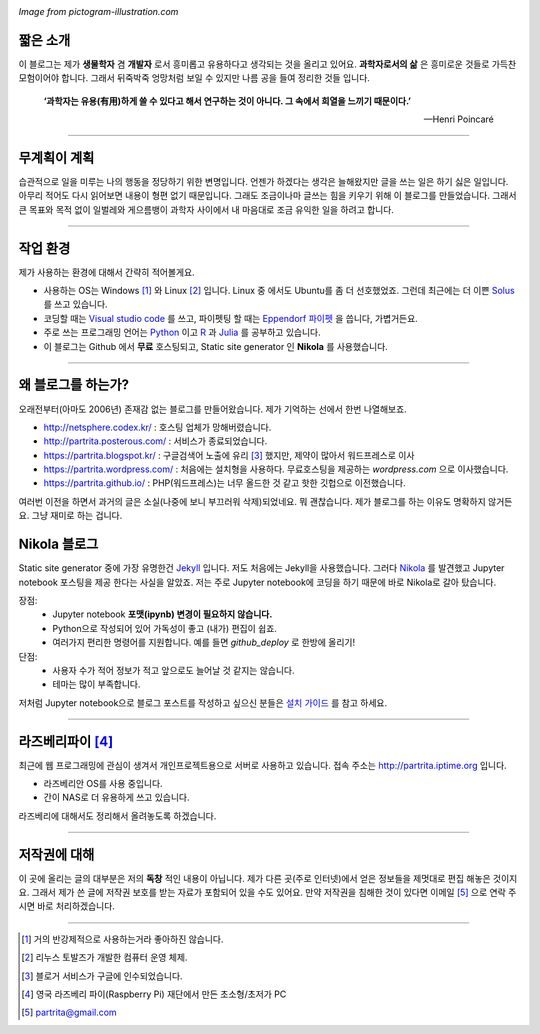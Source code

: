 .. title: About
.. slug: about
.. date: 2017-12-22 08:30:37 UTC+09:00
.. tags: 
.. category: 
.. link: 
.. description: 
.. type: text


.. image:: https://pictogram-illustration.com/material/069-pictogram-illustration.jpg
   :align: center
   :height: 280 px
   :width: 400 px

*Image from pictogram-illustration.com*


짧은 소개
-----------

이 블로그는 제가 **생물학자** 겸 **개발자** 로서 흥미롭고 유용하다고 생각되는 것을 올리고 있어요. **과학자로서의 삶** 은 흥미로운 것들로 가득찬 모험이어야 합니다. 그래서 뒤죽박죽 엉망처럼 보일 수 있지만 나름 공을 들여 정리한 것들 입니다.  
    

    **‘과학자는 유용(有用)하게 쓸 수 있다고 해서 연구하는 것이 아니다. 그 속에서 희열을 느끼기 때문이다.’** 

    -- Henri Poincaré

-------------------------------

무계획이 계획
-------------

습관적으로 일을 미루는 나의 행동을 정당하기 위한 변명입니다. 언젠가 하겠다는 생각은 늘해왔지만 글을 쓰는 일은 하기 싫은 일입니다. 아무리 적어도 다시 읽어보면 내용이 형편 없기 때문입니다. 그래도 조금이나마 글쓰는 힘을 키우기 위해 이 블로그를 만들었습니다. 그래서 큰 목표와 목적 없이 일벌레와 게으름뱅이 과학자 사이에서 내 마음대로 조금 유익한 일을 하려고 합니다.

---------------------------------

작업 환경
-------------

제가 사용하는 환경에 대해서 간략히 적어볼게요.

- 사용하는 OS는 Windows [#]_ 와 Linux [#]_ 입니다. Linux 중 에서도 Ubuntu를 좀 더 선호했었죠. 그런데 최근에는 더 이쁜 `Solus <https://getsol.us/home/>`_ 를 쓰고 있습니다. 
- 코딩할 때는 `Visual studio code <https://code.visualstudio.com/>`_ 를 쓰고, 파이펫팅 할 때는 `Eppendorf 파이펫 <https://www.pipette.com/eppendorfpipettes>`_ 을 씁니다, 가볍거든요.  
- 주로 쓰는 프로그래밍 언어는 `Python <https://www.python.org/>`_ 이고 `R <https://www.r-project.org/>`_ 과 `Julia <https://julialang.org/>`_ 를 공부하고 있습니다.
- 이 블로그는 Github 에서 **무료** 호스팅되고, Static site generator 인 **Nikola** 를 사용했습니다. 

---------------------------------------

왜 블로그를 하는가?
-------------------

오래전부터(아마도 2006년) 존재감 없는 블로그를 만들어왔습니다. 제가 기억하는 선에서 한번 나열해보죠.

- http://netsphere.codex.kr/ : 호스팅 업체가 망해버렸습니다.
- http://partrita.posterous.com/ : 서비스가 종료되었습니다.
- https://partrita.blogspot.kr/ : 구글검색어 노출에 유리 [#]_ 했지만, 제약이 많아서 워드프레스로 이사
- https://partrita.wordpress.com/ : 처음에는 설치형을 사용하다. 무료호스팅을 제공하는 *wordpress.com* 으로 이사했습니다.
- https://partrita.github.io/ : PHP(워드프레스)는 너무 올드한 것 같고 핫한 깃헙으로 이전했습니다.

여러번 이전을 하면서 과거의 글은 소실(나중에 보니 부끄러워 삭제)되었네요. 뭐 괜찮습니다. 제가 블로그를 하는 이유도 명확하지 않거든요. 그냥 재미로 하는 겁니다.

Nikola 블로그
-----------------------
Static site generator 중에 가장 유명한건 `Jekyll <https://jekyllrb-ko.github.io/>`_ 입니다. 저도 처음에는 Jekyll을 사용했습니다. 그러다 `Nikola <https://getnikola.com/>`_ 를 발견했고 Jupyter notebook 포스팅을 제공 한다는 사실을 알았죠. 저는 주로 Jupyter notebook에 코딩을 하기 때문에 바로 Nikola로 갈아 탔습니다.

장점:
    - Jupyter notebook **포맷(ipynb) 변경이 필요하지 않습니다.**
    - Python으로 작성되어 있어 가독성이 좋고 (내가) 편집이 쉽죠. 
    - 여러가지 편리한 명령어를 지원합니다. 예를 들면 `github_deploy` 로 한방에 올리기!

단점:
    - 사용자 수가 적어 정보가 적고 앞으로도 늘어날 것 같지는 않습니다.
    - 테마는 많이 부족합니다.

저처럼 Jupyter notebook으로 블로그 포스트를 작성하고 싶으신 분들은 `설치 가이드 <http://partrita.github.io/posts/nikola-for-jupyer-blog/>`_ 를 참고 하세요.

----------------------------

라즈베리파이 [#]_
-----------------------
최근에 웹 프로그래밍에 관심이 생겨서 개인프로젝트용으로 서버로 사용하고 있습니다. 접속 주소는 `http://partrita.iptime.org <http://partrita.iptime.org/>`_ 입니다.

- 라즈베리안 OS를 사용 중입니다.
- 간이 NAS로 더 유용하게 쓰고 있습니다.

라즈베리에 대해서도 정리해서 올려놓도록 하겠습니다.  

---------------------------------------

저작권에 대해
---------------

이 곳에 올리는 글의 대부분은 저의 **독창** 적인 내용이 아닙니다.
제가 다른 곳(주로 인터넷)에서 얻은 정보들을 제멋대로 편집 해놓은 것이지요.
그래서 제가 쓴 글에 저작권 보호를 받는 자료가 포함되어 있을 수도 있어요.
만약 저작권을 침해한 것이 있다면 이메일 [#]_ 으로 연락 주시면 바로 처리하겠습니다.


-----------------------------------------------

.. [#] 거의 반강제적으로 사용하는거라 좋아하진 않습니다.
.. [#] 리누스 토발즈가 개발한 컴퓨터 운영 체제.
.. [#] 블로거 서비스가 구글에 인수되었습니다.
.. [#] 영국 라즈베리 파이(Raspberry Pi) 재단에서 만든 초소형/초저가 PC
.. [#] partrita@gmail.com

